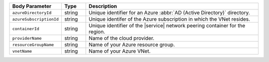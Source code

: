 .. list-table::
   :header-rows: 1
   :widths: 15 10 75

   * - Body Parameter
     - Type
     - Description

   * - ``azureDirectoryId``
     - string
     - Unique identifier for an Azure :abbr:`AD (Active Directory)` directory.

   * - ``azureSubscriptionId``
     - string
     - Unique identifer of the Azure subscription in which the
       VNet resides.

   * - ``containerId``
     - string
     - Unique identifier of the |service| network peering container
       for the region.

   * - ``providerName``
     - string
     - Name of the cloud provider.

   * - ``resourceGroupName``
     - string
     - Name of your Azure resource group.

   * - ``vnetName``
     - string
     - Name of your Azure VNet.
